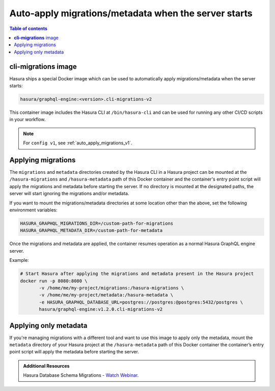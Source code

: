 .. meta::
   :description: Auto-apply migrations and metadata when the server starts
   :keywords: hasura, docs, auto-apply, migration, metadata, server

.. _auto_apply_migrations_v2:

Auto-apply migrations/metadata when the server starts
=====================================================

.. contents:: Table of contents
  :backlinks: none
  :depth: 1
  :local:

**cli-migrations** image
------------------------

Hasura ships a special Docker image which can be used to
automatically apply migrations/metadata when the server starts:

.. code-block:: bash

   hasura/graphql-engine:<version>.cli-migrations-v2

This container image includes the Hasura CLI at ``/bin/hasura-cli`` and can be
used for running any other CI/CD scripts in your workflow.

.. note::

  For ``config v1``, see :ref:`auto_apply_migrations_v1`.

Applying migrations
-------------------

The ``migrations`` and ``metadata`` directories created by the Hasura CLI in a
Hasura project can be mounted at the ``/hasura-migrations`` and ``/hasura-metadata``
path of this Docker container and the container's entry point script will apply the
migrations and metadata before starting the server. If no directory is mounted at
the designated paths, the server will start ignoring the migrations and/or metadata.

If you want to mount the migrations/metadata directories at some location other
than the above, set the following environment variables:

.. code-block:: bash

   HASURA_GRAPHQL_MIGRATIONS_DIR=/custom-path-for-migrations
   HASURA_GRAPHQL_METADATA_DIR=/custom-path-for-metadata

Once the migrations and metadata are applied, the container resumes operation as
a normal Hasura GraphQL engine server.

Example:

.. code-block:: bash

   # Start Hasura after applying the migrations and metadata present in the Hasura project
   docker run -p 8080:8080 \
          -v /home/me/my-project/migrations:/hasura-migrations \
          -v /home/me/my-project/metadata:/hasura-metadata \
          -e HASURA_GRAPHQL_DATABASE_URL=postgres://postgres:@postgres:5432/postgres \
          hasura/graphql-engine:v1.2.0.cli-migrations-v2


.. _auto_apply_metadata_v2:

Applying only metadata
----------------------

If you're managing migrations with a different tool and want to use this image
to apply only the metadata, mount the ``metadata`` directory of your Hasura project
at the ``/hasura-metadata`` path of this Docker container the container’s entry point
script will apply the metadata before starting the server.

.. admonition:: Additional Resources

  Hasura Database Schema Migrations - `Watch Webinar <https://hasura.io/events/webinar/hasura-database-schema-migrations/?pg=docs&plcmt=body&cta=watch-webinar&tech=>`__.